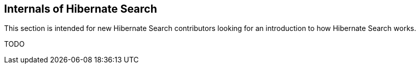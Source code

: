 [[internals]]
== Internals of Hibernate Search

This section is intended for new Hibernate Search contributors looking for an introduction
to how Hibernate Search works.

TODO